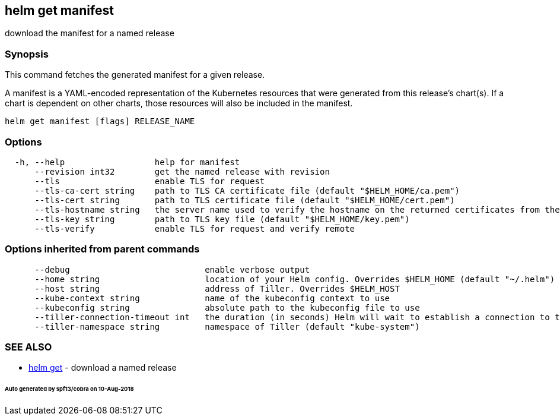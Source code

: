 == helm get manifest

download the manifest for a named release

=== Synopsis

This command fetches the generated manifest for a given release.

A manifest is a YAML-encoded representation of the Kubernetes resources that
were generated from this release's chart(s). If a chart is dependent on other
charts, those resources will also be included in the manifest.

[source]
----
helm get manifest [flags] RELEASE_NAME
----

=== Options

[source]
----
  -h, --help                  help for manifest
      --revision int32        get the named release with revision
      --tls                   enable TLS for request
      --tls-ca-cert string    path to TLS CA certificate file (default "$HELM_HOME/ca.pem")
      --tls-cert string       path to TLS certificate file (default "$HELM_HOME/cert.pem")
      --tls-hostname string   the server name used to verify the hostname on the returned certificates from the server
      --tls-key string        path to TLS key file (default "$HELM_HOME/key.pem")
      --tls-verify            enable TLS for request and verify remote
----

=== Options inherited from parent commands

[source]
----
      --debug                           enable verbose output
      --home string                     location of your Helm config. Overrides $HELM_HOME (default "~/.helm")
      --host string                     address of Tiller. Overrides $HELM_HOST
      --kube-context string             name of the kubeconfig context to use
      --kubeconfig string               absolute path to the kubeconfig file to use
      --tiller-connection-timeout int   the duration (in seconds) Helm will wait to establish a connection to tiller (default 300)
      --tiller-namespace string         namespace of Tiller (default "kube-system")
----

=== SEE ALSO

* link:helm_get.html[helm get] - download a named release

====== Auto generated by spf13/cobra on 10-Aug-2018